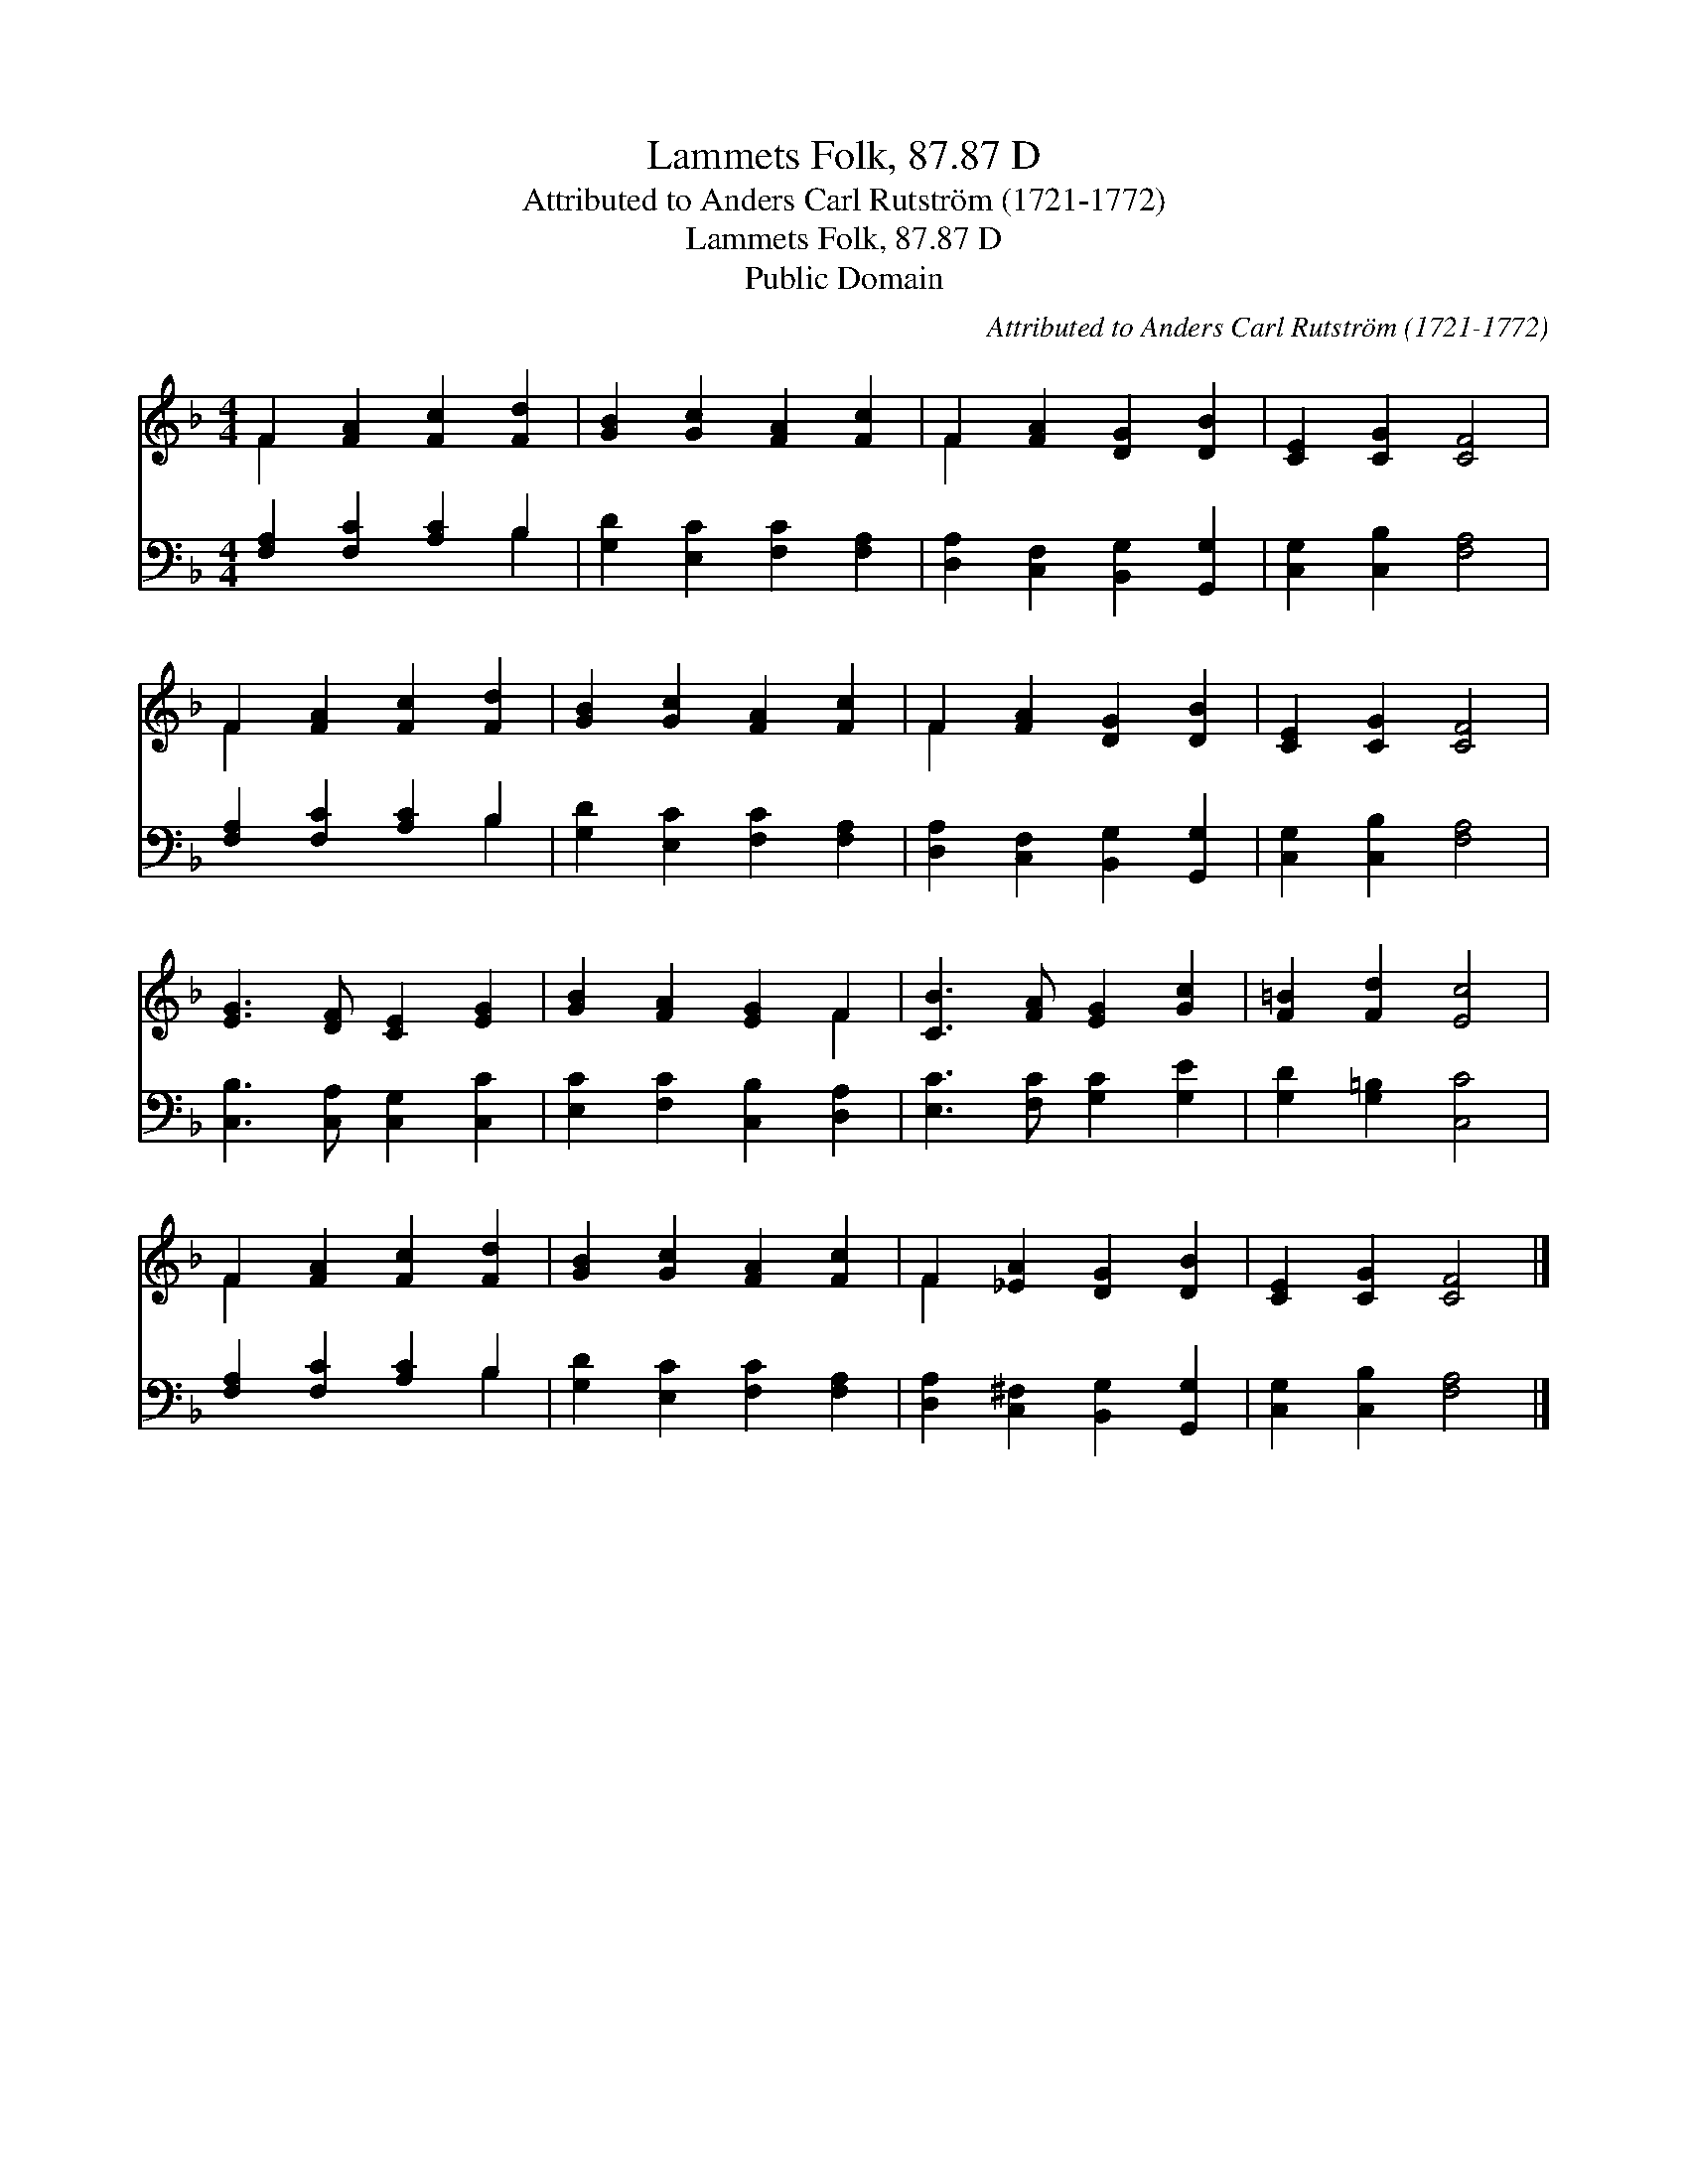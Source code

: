 X:1
T:Lammets Folk, 87.87 D
T:Attributed to Anders Carl Rutström (1721-1772) 
T:Lammets Folk, 87.87 D
T:Public Domain
C:Attributed to Anders Carl Rutstr&#246;m (1721-1772)
Z:Public Domain
%%score ( 1 2 ) ( 3 4 )
L:1/8
M:4/4
K:F
V:1 treble 
V:2 treble 
V:3 bass 
V:4 bass 
V:1
 F2 [FA]2 [Fc]2 [Fd]2 | [GB]2 [Gc]2 [FA]2 [Fc]2 | F2 [FA]2 [DG]2 [DB]2 | [CE]2 [CG]2 [CF]4 | %4
 F2 [FA]2 [Fc]2 [Fd]2 | [GB]2 [Gc]2 [FA]2 [Fc]2 | F2 [FA]2 [DG]2 [DB]2 | [CE]2 [CG]2 [CF]4 | %8
 [EG]3 [DF] [CE]2 [EG]2 | [GB]2 [FA]2 [EG]2 F2 | [CB]3 [FA] [EG]2 [Gc]2 | [F=B]2 [Fd]2 [Ec]4 | %12
 F2 [FA]2 [Fc]2 [Fd]2 | [GB]2 [Gc]2 [FA]2 [Fc]2 | F2 [_EA]2 [DG]2 [DB]2 | [CE]2 [CG]2 [CF]4 |] %16
V:2
 F2 x6 | x8 | F2 x6 | x8 | F2 x6 | x8 | F2 x6 | x8 | x8 | x6 F2 | x8 | x8 | F2 x6 | x8 | F2 x6 | %15
 x8 |] %16
V:3
 [F,A,]2 [F,C]2 [A,C]2 B,2 | [G,D]2 [E,C]2 [F,C]2 [F,A,]2 | [D,A,]2 [C,F,]2 [B,,G,]2 [G,,G,]2 | %3
 [C,G,]2 [C,B,]2 [F,A,]4 | [F,A,]2 [F,C]2 [A,C]2 B,2 | [G,D]2 [E,C]2 [F,C]2 [F,A,]2 | %6
 [D,A,]2 [C,F,]2 [B,,G,]2 [G,,G,]2 | [C,G,]2 [C,B,]2 [F,A,]4 | [C,B,]3 [C,A,] [C,G,]2 [C,C]2 | %9
 [E,C]2 [F,C]2 [C,B,]2 [D,A,]2 | [E,C]3 [F,C] [G,C]2 [G,E]2 | [G,D]2 [G,=B,]2 [C,C]4 | %12
 [F,A,]2 [F,C]2 [A,C]2 B,2 | [G,D]2 [E,C]2 [F,C]2 [F,A,]2 | [D,A,]2 [C,^F,]2 [B,,G,]2 [G,,G,]2 | %15
 [C,G,]2 [C,B,]2 [F,A,]4 |] %16
V:4
 x6 B,2 | x8 | x8 | x8 | x6 B,2 | x8 | x8 | x8 | x8 | x8 | x8 | x8 | x6 B,2 | x8 | x8 | x8 |] %16

